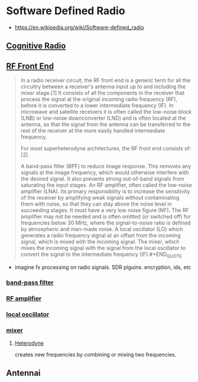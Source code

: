 * Software Defined Radio
:PROPERTIES:
:ID: de73cf8a-d39f-4bdb-8ec9-009288e77d19
:AKA: SDR
:END:
- https://en.wikipedia.org/wiki/Software-defined_radio

** [[https://www.wikiwand.com/en/Cognitive_radio?fbclid=IwAR2ix1x1HHC9rimSUr_NkdRQERtKKm4_IBvH25Vb05Oh6svQ3mKegV0bKz0][Cognitive Radio]]
** [[https://www.wikiwand.com/en/RF_front_end][RF Front End]]
#+BEGIN_QUOTE
In a radio receiver circuit, the RF front end is a generic term for all the circuitry between a receiver's antenna input up to and including the mixer stage.[1] It consists of all the components in the receiver that process the signal at the original incoming radio frequency (RF), before it is converted to a lower intermediate frequency (IF). In microwave and satellite receivers it is often called the low-noise block (LNB) or low-noise downconverter (LND) and is often located at the antenna, so that the signal from the antenna can be transferred to the rest of the receiver at the more easily handled intermediate frequency.

For most superheterodyne architectures, the RF front end consists of:[2]

A band-pass filter (BPF) to reduce image response. This removes any signals at the image frequency, which would otherwise interfere with the desired signal. It also prevents strong out-of-band signals from saturating the input stages.
An RF amplifier, often called the low-noise amplifier (LNA). Its primary responsibility is to increase the sensitivity of the receiver by amplifying weak signals without contaminating them with noise, so that they can stay above the noise level in succeeding stages. It must have a very low noise figure (NF). The RF amplifier may not be needed and is often omitted (or switched off) for frequencies below 30 MHz, where the signal-to-noise ratio is defined by atmospheric and man-made noise.
A local oscillator (LO) which generates a radio frequency signal at an offset from the incoming signal, which is mixed with the incoming signal.
The mixer, which mixes the incoming signal with the signal from the local oscillator to convert the signal to the intermediate frequency (IF).#+END_QUOTE
#+END_QUOTE

+ imagine fx processing on radio signals. SDR plguins. encryption, ids, etc


*** [[https://www.wikiwand.com/en/Band-pass_filter][band-pass filter]]
*** [[https://www.wikiwand.com/en/Amplifier][RF amplifier]]
*** [[https://www.wikiwand.com/en/Local_oscillator][local oscillator]]
*** [[https://www.wikiwand.com/en/Frequency_mixer][mixer]]
**** [[https://www.wikiwand.com/en/Heterodyne][Heterodyne]]
creates new frequencies by combining or mixing two frequencies.

** Antennai

